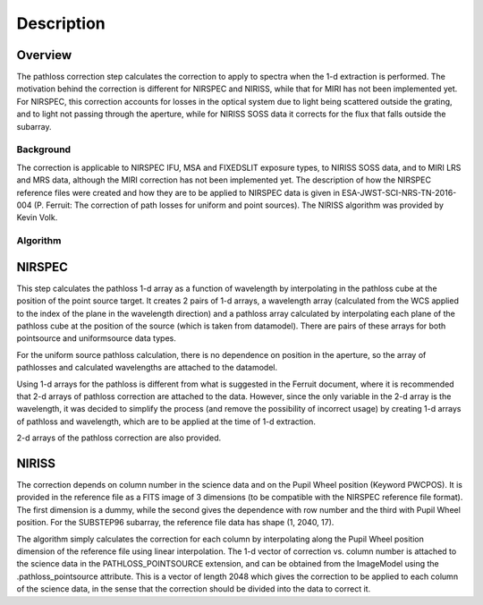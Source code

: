 
Description
===========

Overview
--------

The pathloss correction step calculates the correction to apply to spectra
when the 1-d extraction is performed.  The motivation behind the correction
is different for NIRSPEC and NIRISS, while that for MIRI has not been
implemented yet.  For NIRSPEC, this correction accounts for losses
in the optical system due to light being scattered outside the grating, and
to light not passing through the aperture, while for NIRISS SOSS data it
corrects for the flux that falls outside the subarray.

Background
__________

The correction is applicable to NIRSPEC IFU, MSA and FIXEDSLIT exposure types,
to NIRISS SOSS data, and to MIRI LRS and MRS data, although the MIRI
correction has not been implemented yet.
The description of how the NIRSPEC reference files were created and how they are to be
applied to NIRSPEC data is given in ESA-JWST-SCI-NRS-TN-2016-004 (P. Ferruit:
The correction of path losses for uniform and point sources).  The NIRISS algorithm
was provided by Kevin Volk.

Algorithm
_________

NIRSPEC
-------

This step calculates the pathloss 1-d array as a function of wavelength by
interpolating in the pathloss cube at the position of the point source target.
It creates 2 pairs of 1-d arrays, a wavelength array (calculated from the WCS applied to
the index of the plane in the wavelength direction) and a pathloss array
calculated by interpolating each plane of the pathloss cube at the position of
the source (which is taken from datamodel).  There are pairs of these arrays for
both pointsource and uniformsource data types.

For the uniform source pathloss calculation, there is no dependence on position
in the aperture, so the array of pathlosses and calculated wavelengths are attached
to the datamodel.

Using 1-d arrays for the pathloss is different from what is suggested in the
Ferruit document, where it is recommended that 2-d arrays of pathloss correction are
attached to the data.  However, since the only variable in the 2-d array is the
wavelength, it was decided to simplify the process (and remove the possibility of
incorrect usage) by creating 1-d arrays of pathloss and wavelength, which are to
be applied at the time of 1-d extraction.

2-d arrays of the pathloss correction are also provided.

NIRISS
------

The correction depends on column number in the science data and on the Pupil Wheel
position (Keyword PWCPOS).  It is provided in the reference file as a FITS image of
3 dimensions (to be compatible with the NIRSPEC reference file format).  The first
dimension is a dummy, while the second gives the dependence with row number and the
third with Pupil Wheel position.  For the SUBSTEP96 subarray, the reference file
data has shape (1, 2040, 17).

The algorithm simply calculates the correction for each column by interpolating
along the Pupil Wheel position dimension of the reference file using linear
interpolation.  The 1-d vector of correction vs. column number is attached to the
science data in the PATHLOSS_POINTSOURCE extension, and can be obtained from the
ImageModel using the .pathloss_pointsource attribute.  This is a vector of length
2048 which gives the correction to be applied to each column of the science data,
in the sense that the correction should be divided into the data to correct it.
